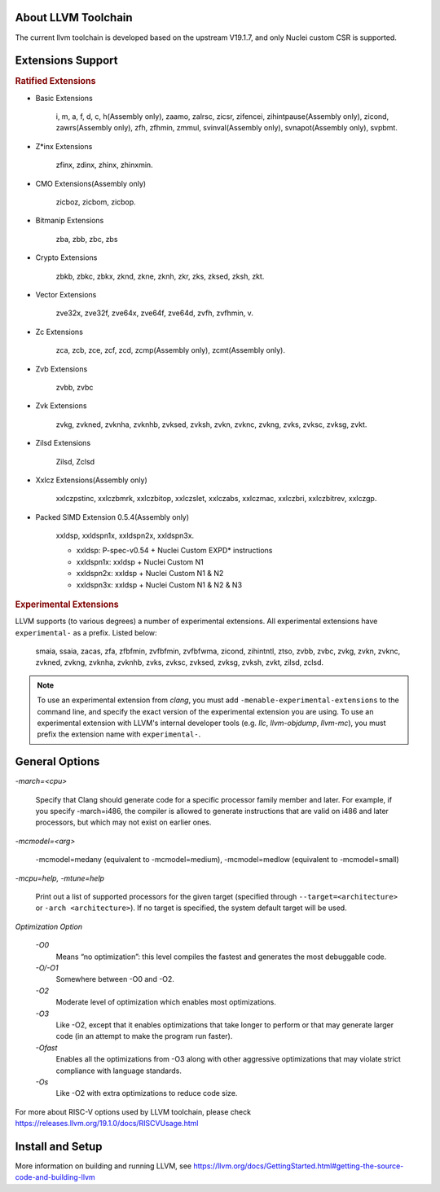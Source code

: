 .. _toolchain_llvm_intro:

About LLVM Toolchain
====================

The current llvm toolchain is developed based on the upstream V19.1.7, and only Nuclei custom CSR is supported.

Extensions Support
==================

.. rubric:: Ratified Extensions

- Basic Extensions

    i, m, a, f, d, c, h(Assembly only), zaamo, zalrsc, zicsr, zifencei, zihintpause(Assembly only), zicond, zawrs(Assembly only), zfh, zfhmin, zmmul, svinval(Assembly only), svnapot(Assembly only), svpbmt.

- Z*inx Extensions

    zfinx, zdinx, zhinx, zhinxmin.

- CMO Extensions(Assembly only)

    zicboz, zicbom, zicbop.

- Bitmanip Extensions

    zba, zbb, zbc, zbs

- Crypto Extensions

    zbkb, zbkc, zbkx, zknd, zkne, zknh, zkr, zks, zksed, zksh, zkt.

- Vector Extensions

    zve32x, zve32f, zve64x, zve64f, zve64d, zvfh, zvfhmin, v.

- Zc Extensions

    zca, zcb, zce, zcf, zcd, zcmp(Assembly only), zcmt(Assembly only).

- Zvb Extensions

    zvbb, zvbc

- Zvk Extensions

    zvkg, zvkned, zvknha, zvknhb, zvksed, zvksh, zvkn, zvknc, zvkng, zvks, zvksc, zvksg, zvkt.

- Zilsd Extensions

    Zilsd, Zclsd

- Xxlcz Extensions(Assembly only)

    xxlczpstinc, xxlczbmrk, xxlczbitop, xxlczslet, xxlczabs, xxlczmac, xxlczbri, xxlczbitrev, xxlczgp.

- Packed SIMD Extension 0.5.4(Assembly only)

    xxldsp, xxldspn1x, xxldspn2x, xxldspn3x.

    - xxldsp: P-spec-v0.54 + Nuclei Custom EXPD* instructions
    - xxldspn1x: xxldsp + Nuclei Custom N1
    - xxldspn2x: xxldsp + Nuclei Custom N1 & N2
    - xxldspn3x: xxldsp + Nuclei Custom N1 & N2 & N3

.. rubric:: Experimental Extensions

LLVM supports (to various degrees) a number of experimental extensions.  All experimental extensions have ``experimental-`` as a prefix. Listed below:

    smaia, ssaia, zacas, zfa, zfbfmin, zvfbfmin, zvfbfwma, zicond, zihintntl, ztso, zvbb, zvbc, zvkg, zvkn, zvknc, zvkned, zvkng, zvknha, zvknhb, zvks, zvksc, zvksed, zvksg, zvksh, zvkt, zilsd, zclsd.

.. note::

    To use an experimental extension from `clang`, you must add ``-menable-experimental-extensions`` to the command line, and specify the exact version of the experimental extension you are using.  To use an experimental extension with LLVM's internal developer tools (e.g. `llc`, `llvm-objdump`, `llvm-mc`), you must prefix the extension name with ``experimental-``.

General Options
===============

`-march=<cpu>`

    Specify that Clang should generate code for a specific processor family member and later. For example, if you specify -march=i486, the compiler is allowed to generate instructions that are valid on i486 and later processors, but which may not exist on earlier ones.

`-mcmodel=<arg>`

    -mcmodel=medany (equivalent to -mcmodel=medium), -mcmodel=medlow (equivalent to -mcmodel=small)

`-mcpu=help, -mtune=help`

    Print out a list of supported processors for the given target (specified through ``--target=<architecture>`` or ``-arch <architecture>``). If no target is specified, the system default target will be used.

`Optimization Option`

    `-O0`
        Means “no optimization”: this level compiles the fastest and generates the most debuggable code.

    `-O/-O1`
        Somewhere between -O0 and -O2.

    `-O2`
        Moderate level of optimization which enables most optimizations.

    `-O3`
        Like -O2, except that it enables optimizations that take longer to perform or that may generate larger code (in an attempt to make the program run faster).

    `-Ofast`
        Enables all the optimizations from -O3 along with other aggressive optimizations that may violate strict compliance with language standards.

    `-Os`
        Like -O2 with extra optimizations to reduce code size.

For more about RISC-V options used by LLVM toolchain, please check https://releases.llvm.org/19.1.0/docs/RISCVUsage.html

Install and Setup
=================

More information on building and running LLVM, see https://llvm.org/docs/GettingStarted.html#getting-the-source-code-and-building-llvm
